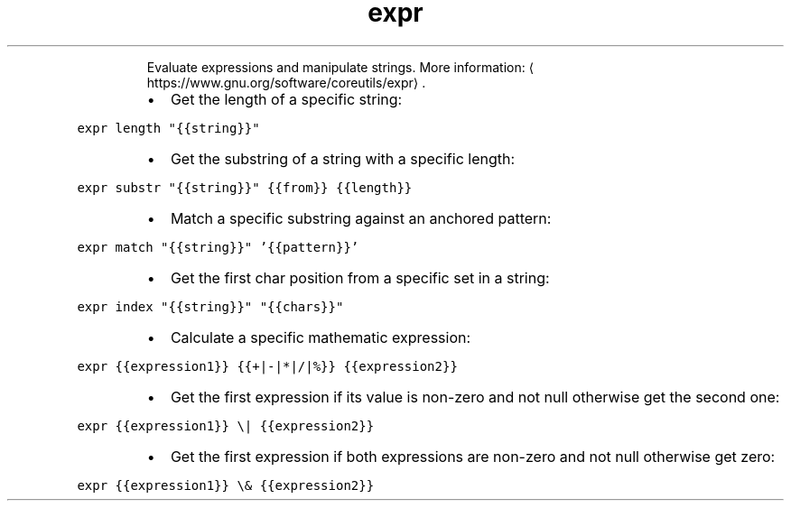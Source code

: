 .TH expr
.PP
.RS
Evaluate expressions and manipulate strings.
More information: \[la]https://www.gnu.org/software/coreutils/expr\[ra]\&.
.RE
.RS
.IP \(bu 2
Get the length of a specific string:
.RE
.PP
\fB\fCexpr length "{{string}}"\fR
.RS
.IP \(bu 2
Get the substring of a string with a specific length:
.RE
.PP
\fB\fCexpr substr "{{string}}" {{from}} {{length}}\fR
.RS
.IP \(bu 2
Match a specific substring against an anchored pattern:
.RE
.PP
\fB\fCexpr match "{{string}}" '{{pattern}}'\fR
.RS
.IP \(bu 2
Get the first char position from a specific set in a string:
.RE
.PP
\fB\fCexpr index "{{string}}" "{{chars}}"\fR
.RS
.IP \(bu 2
Calculate a specific mathematic expression:
.RE
.PP
\fB\fCexpr {{expression1}} {{+|\-|*|/|%}} {{expression2}}\fR
.RS
.IP \(bu 2
Get the first expression if its value is non\-zero and not null otherwise get the second one:
.RE
.PP
\fB\fCexpr {{expression1}} \\| {{expression2}}\fR
.RS
.IP \(bu 2
Get the first expression if both expressions are non\-zero and not null otherwise get zero:
.RE
.PP
\fB\fCexpr {{expression1}} \\& {{expression2}}\fR
